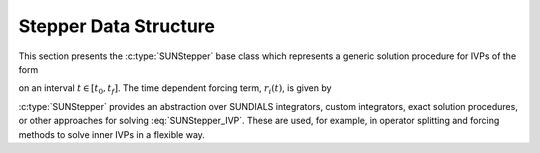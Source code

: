 .. ----------------------------------------------------------------
   Programmer(s): Steven B. Roberts @ LLNL
   ----------------------------------------------------------------
   SUNDIALS Copyright Start
   Copyright (c) 2025, Lawrence Livermore National Security,
   University of Maryland Baltimore County, and the SUNDIALS contributors.
   Copyright (c) 2013, Lawrence Livermore National Security
   and Southern Methodist University.
   Copyright (c) 2002, Lawrence Livermore National Security.
   All rights reserved.

   See the top-level LICENSE and NOTICE files for details.

   SPDX-License-Identifier: BSD-3-Clause
   SUNDIALS Copyright End
   ----------------------------------------------------------------

.. _SUNStepper:

#####################################
Stepper Data Structure
#####################################

This section presents the :c:type:`SUNStepper` base class which represents a
generic solution procedure for IVPs of the form

.. math::
   \dot{v}(t) = f(t, v) + r(t), \qquad v(t_0) = v_0,
   :label: SUNStepper_IVP

on an interval :math:`t \in [t_0, t_f]`. The time dependent forcing term,
:math:`r_i(t)`, is given by

.. math::
   r(t) = \sum_{k = 0}^{n_{\text{forcing}}-1}
   \left( \frac{t - t_{\text{shift}}}{t_{\text{scale}}} \right)^{k} \widehat{f}_k.
   :label: SUNStepper_forcing

:c:type:`SUNStepper` provides an abstraction over SUNDIALS integrators, custom
integrators, exact solution procedures, or other approaches for solving
:eq:`SUNStepper_IVP`. These are used, for example, in operator splitting and
forcing methods to solve inner IVPs in a flexible way.
